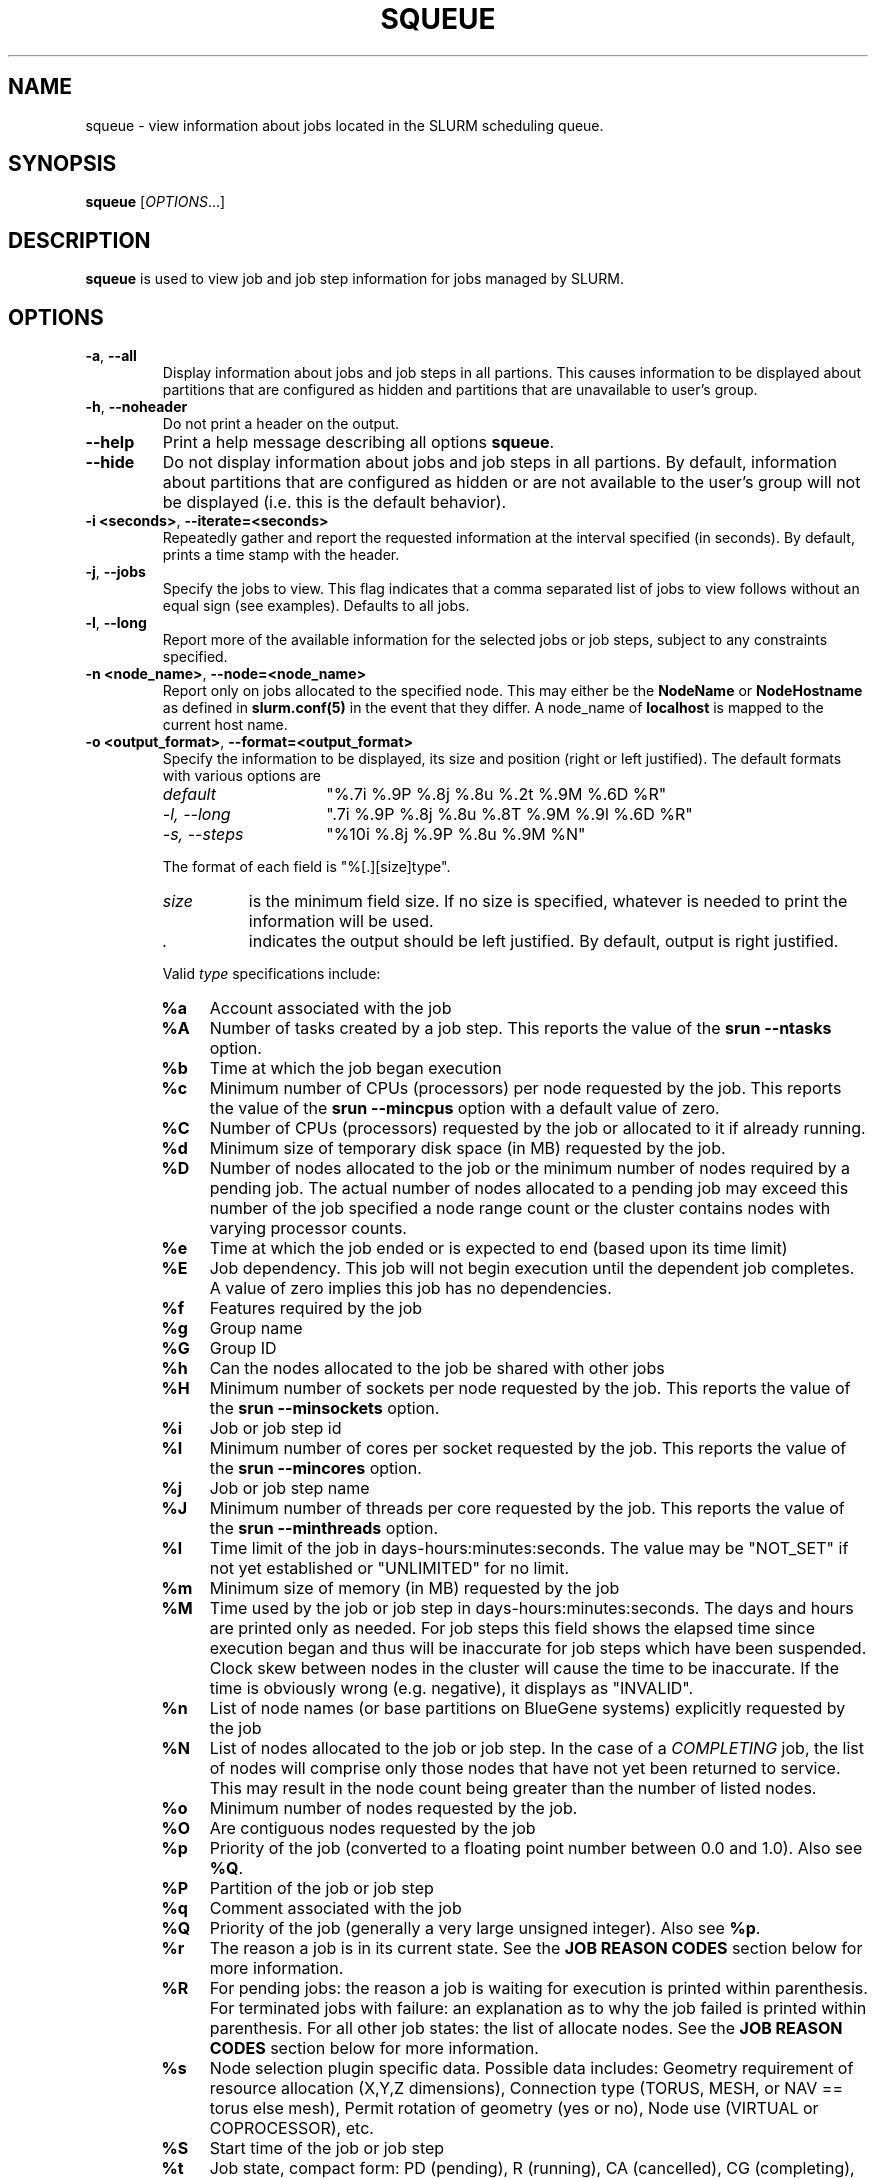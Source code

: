 .TH SQUEUE "1" "May 2008" "squeue 1.3" "Slurm components"

.SH "NAME"
squeue \- view information about jobs located in the SLURM scheduling queue.

.SH "SYNOPSIS"
\fBsqueue\fR [\fIOPTIONS\fR...] 

.SH "DESCRIPTION"
\fBsqueue\fR is used to view job and job step information for jobs managed by 
SLURM. 

.SH "OPTIONS"

.TP
\fB\-a\fR, \fB\-\-all\fR
Display information about jobs and job steps in all partions. 
This causes information to be displayed about partitions that are configured as 
hidden and partitions that are unavailable to user's group.

.TP
\fB\-h\fR, \fB\-\-noheader\fR
Do not print a header on the output.

.TP
\fB\-\-help\fR
Print a help message describing all options \fBsqueue\fR.

.TP
\fB\-\-hide\fR
Do not display information about jobs and job steps in all partions. By default, 
information about partitions that are configured as hidden or are not available 
to the user's group will not be displayed (i.e. this is the default behavior).

.TP
\fB\-i <seconds>\fR, \fB\-\-iterate=<seconds>\fR
Repeatedly gather and report the requested information at the interval
specified (in seconds).
By default, prints a time stamp with the header.

.TP
\fB\-j\fR, \fB\-\-jobs\fR
Specify the jobs to view.  This flag indicates that a comma separated list 
of jobs to view follows without an equal sign (see examples).
Defaults to all jobs.

.TP
\fB\-l\fR, \fB\-\-long\fR
Report more of the available information for the selected jobs or job steps, 
subject to any constraints specified.

.TP
\fB\-n <node_name>\fR, \fB\-\-node=<node_name>\fR
Report only on jobs allocated to the specified node.
This may either be the \fBNodeName\fR or \fBNodeHostname\fR
as defined in \fBslurm.conf(5)\fR in the event that they differ.
A node_name of \fBlocalhost\fR is mapped to the current host name.

.TP
\fB\-o <output_format>\fR, \fB\-\-format=<output_format>\fR
Specify the information to be displayed, its size and position 
(right or left justified).  
The default formats with various options are

.RS
.TP 15
\fIdefault\fR
"%.7i %.9P %.8j %.8u %.2t %.9M %.6D %R"
.TP
\fI\-l, \-\-long\fR
".7i %.9P %.8j %.8u %.8T %.9M %.9l %.6D %R"
.TP
\fI\-s, \-\-steps\fR
"%10i %.8j %.9P %.8u %.9M %N"
.RE

.IP
The format of each field is "%[.][size]type".
.RS
.TP 8
\fIsize\fR 
is the minimum field size.
If no size is specified, whatever is needed to print the information will be used.
.TP
\fI .\fR
indicates the output should be left justified.
By default, output is right justified.
.RE

.IP
Valid \fItype\fR specifications include: 

.RS
.TP 4
\fB%a\fR
Account associated with the job
.TP
\fB%A\fR
Number of tasks created by a job step.
This reports the value of the \fBsrun \-\-ntasks\fR option.
.TP
\fB%b\fR 
Time at which the job began execution
.TP
\fB%c\fR 
Minimum number of CPUs (processors) per node requested by the job.
This reports the value of the \fBsrun \-\-mincpus\fR option with a 
default value of zero.
.TP
\fB%C\fR 
Number of CPUs (processors) requested by the job or allocated to 
it if already running.
.TP
\fB%d\fR 
Minimum size of temporary disk space (in MB) requested by the job.
.TP
\fB%D\fR 
Number of nodes allocated to the job or the minimum number of nodes 
required by a pending job. The actual number of nodes allocated to a pending 
job may exceed this number of the job specified a node range count or the 
cluster contains nodes with varying processor counts.
.TP
\fB%e\fR 
Time at which the job ended or is expected to end (based upon its time limit)
.TP
\fB%E\fR
Job dependency. This job will not begin execution until the dependent job 
completes.  A value of zero implies this job has no dependencies.
.TP
\fB%f\fR 
Features required by the job
.TP
\fB%g\fR 
Group name
.TP
\fB%G\fR
Group ID
.TP
\fB%h\fR
Can the nodes allocated to the job be shared with other jobs
.TP
\fB%H\fR 
Minimum number of sockets per node requested by the job.
This reports the value of the \fBsrun \-\-minsockets\fR option.
.TP
\fB%i\fR
Job or job step id
.TP
\fB%I\fR 
Minimum number of cores per socket requested by the job.
This reports the value of the \fBsrun \-\-mincores\fR option.
.TP
\fB%j\fR
Job or job step name
.TP
\fB%J\fR 
Minimum number of threads per core requested by the job.
This reports the value of the \fBsrun \-\-minthreads\fR option.
.TP
\fB%l\fR
Time limit of the job in days\-hours:minutes:seconds. 
The value may be "NOT_SET" if not yet established or "UNLIMITED" for no limit.
.TP
\fB%m\fR
Minimum size of memory (in MB) requested by the job
.TP
\fB%M\fR
Time used by the job or job step in days\-hours:minutes:seconds. 
The days and hours are printed only as needed.
For job steps this field shows the elapsed time since execution began 
and thus will be inaccurate for job steps which have been suspended.
Clock skew between nodes in the cluster will cause the time to be inaccurate.
If the time is obviously wrong (e.g. negative), it displays as "INVALID".
.TP
\fB%n\fR
List of node names (or base partitions on BlueGene systems) explicitly 
requested by the job
.TP
\fB%N\fR
List of nodes allocated to the job or job step. In the case of a 
\fICOMPLETING\fR job, the list of nodes will comprise only those
nodes that have not yet been returned to service. This may result 
in the node count being greater than the number of listed nodes.
.TP
\fB%o\fR
Minimum number of nodes requested by the job.
.TP
\fB%O\fR
Are contiguous nodes requested by the job
.TP
\fB%p\fR
Priority of the job (converted to a floating point number between 0.0 and 1.0).
Also see \fB%Q\fR.
.TP
\fB%P\fR 
Partition of the job or job step
.TP
\fB%q\fR 
Comment associated with the job
.TP
\fB%Q\fR
Priority of the job (generally a very large unsigned integer).
Also see \fB%p\fR.
.TP
\fB%r\fR
The reason a job is in its current state.
See the \fBJOB REASON CODES\fR section below for more information.
.TP
\fB%R\fR
For pending jobs: the reason a job is waiting for execution 
is printed within parenthesis.
For terminated jobs with failure: an explanation as to why the 
job failed is printed within parenthesis.
For all other job states: the list of allocate nodes. 
See the \fBJOB REASON CODES\fR section below for more information.
.TP
\fB%s\fR 
Node selection plugin specific data. Possible data includes:
Geometry requirement of resource allocation (X,Y,Z dimensions), 
Connection type (TORUS, MESH, or NAV == torus else mesh), 
Permit rotation of geometry (yes or no), 
Node use (VIRTUAL or COPROCESSOR),
etc.
.TP
\fB%S\fR 
Start time of the job or job step
.TP
\fB%t\fR 
Job state, compact form:
PD (pending), R (running), CA (cancelled), CG (completing), CD (completed), 
F (failed), TO (timeout), and NF (node failure).
See the \fBJOB STATE CODES\fR section below for more information.
.TP
\fB%T\fR 
Job state, extended form: 
PENDING, RUNNING, SUSPENDED, CANCELLED, COMPLETING, COMPLETED, FAILED, TIMEOUT, 
and NODE_FAIL.
See the \fBJOB STATE CODES\fR section below for more information.
.TP
\fB%u\fR 
User name
.TP
\fB%U\fR 
User ID
.TP
\fB%x\fR 
List of node names explicitly excluded by the job
.TP
\fB%X\fR 
Number of requested sockets per node
.TP
\fB%Y\fR 
Number of requested cores per socket
.TP
\fB%Z\fR 
Number of requested threads per core
.TP
\fB%z\fR 
Extended processor information: number of requested sockets, cores, threads (S:C:T) per node
.RE

.TP
\fB\-p <part_list>\fR, \fB\-\-partition=<part_list>\fR
Specify the partitions of the jobs or steps to view. Accepts a comma separated 
list of partition names.

.TP
\fB\-s\fR, \fB\-\-steps\fR
Specify the job steps to view.  This flag indicates that a comma separated list 
of job steps to view follows without an equal sign (see examples).
The job step format is "job_id.step_id". Defaults to all job steps.

.TP
\fB\-S <sort_list>\fR, \fB\-\-sort=<sort_list>\fR
Specification of the order in which records should be reported.
This uses the same field specifciation as the <output_format>.
Multiple sorts may be performed by listing multiple sort fields 
separated by commas.
The field specifications may be preceeded by "+" or "\-" for 
assending (default) and desending order respectively. 
For example, a sort value of "P,U" will sort the
records by partition name then by user id. 
The default value of sort for jobs is "P,t,\-p" (increasing partition 
name then within a given partition by increasing node state and then 
decreasing priority).
The default value of sort for job steps is "P,i" (increasing partition 
name then within a given partition by increasing step id).

.TP
\fB\-t <state_list>\fR, \fB\-\-states=<state_list>\fR
Specify the states of jobs to view.  Accepts a comma separated list of
state names or "all". If "all" is specified then jobs of all states will be 
reported. If no state is specified then pending, running, and completing
jobs are reported. Valid states (in both extended and compact form) include:
PENDING (PD), RUNNING (R), SUSPENDED (S), 
COMPLETING (CG), COMPLETED (CD), CANCELLED (CA),
FAILED (F), TIMEOUT (TO), and NODE_FAIL (NF). Note the \fB<state_list>\fR
supplied is case insensitve ("pd" and "PD" work the same).
See the \fBJOB STATE CODES\fR section below for more information.

.TP
\fB\-u <user_list>\fR, \fB\-\-user=<user_list>\fR
Specifies a comma separated list of users whose jobs or job steps are to be
reported. The list can consist of user names or user id numbers.

.TP
\fB\-\-usage\fR
Print a brief help message listing the \fBsqueue\fR options.

.TP
\fB\-v\fR, \fB\-\-verbose\fR
Report details of squeues actions.

.TP
\fB\-V\fR , \fB\-\-version\fR
Print version information and exit.

.SH "JOB REASON CODES"
These codes identify the reason that a job is waiting for execution. 
A job may be waiting for more than one reason, in which case only 
one of those reasons is displayed.
.TP 20
\fBDependency\fR
This job is waiting for a dependent job to complete.
.TP
\fBNone\fR
No reason is set for this job.
.TP
\fBPartitionDown\fR
The partition required by this job is in a DOWN state.
.TP
\fBPartitionNodeLimit\fR
The number of nodes required by this job is outside of it's 
partitions current limits.
.TP
\fBPartitionTimeLimit\fR
The job's time limit exceeds it's partition's current time limit.
.TP
\fBPriority\fR
One or more higher priority jobs exist for this partition.
.TP
\fBResources\fR
The job is waiting for resources to become availble.
.TP
\fBNodeDown\fR
A node required by the job is down.
.TP
\fBBadConstraints\fR
The job's constraints can not be satisfied.
.TP
\fBSystemFailure\fR
Failure of the SLURM system, a file system, the network, etc.
.TP
\fBJobLaunchFailure\fR
The job could not be launched. 
This may be due to a file system problem, invalid program name, etc.
.TP
\fBNonZeroExitCode\fR
The job terminated with a non\-zero exit code.
.TP
\fBTimeLimit\fR
The job exhausted its time limit.
.TP
\fBInactiveLimit\fR
The job reached the system InactiveLimit.

.SH "JOB STATE CODES"
Jobs typically pass through several states in the course of their 
execution. 
The typical states are PENDING, RUNNING, SUSPENDED, COMPLETING, and COMPLETED.
An explanation of each state follows.
.TP 20
\fBCA  CANCELLED\fR
Job was explicitly cancelled by the user or system administrator.
The job may or may not have been initiated.
.TP
\fBCD  COMPLETED\fR
Job has terminated all processes on all nodes.
.TP
\fBCG  COMPLETING\fR
Job is in the process of completing. Some processes on some nodes may still be active.
.TP
\fBF   FAILED\fR
Job terminated with non\-zero exit code or other failure condition.
.TP
\fBNF  NODE_FAIL\fR
Job terminated due to failure of one or more allocated nodes.
.TP
\fBPD  PENDING\fR
Job is awaiting resource allocation.
.TP
\fBR   RUNNING\fR
Job currently has an allocation.
.TP
\fBS   SUSPENDED\fR
Job has an allocation, but execution has been suspended.
.TP
\fBTO  TIMEOUT\fR
Job terminated upon reaching its time limit.

.SH "ENVIRONMENT VARIABLES"
.PP
Some \fBsqueue\fR options may be set via environment variables. These 
environment variables, along with their corresponding options, are listed 
below. (Note: Commandline options will always override these settings.)
.TP 20
\fBSLURM_CONF\fR
The location of the SLURM configuration file.
.TP
\fBSQUEUE_ALL\fR
\fB\-a, \-\-all\fR
.TP
\fBSQUEUE_FORMAT\fR
\fB\-o <output_format>, \-\-format=<output_format>\fR
.TP
\fBSQUEUE_PARTITION\fR
\fB\-p <part_list>, \-\-partition=<part_list>\fR
.TP
\fBSQUEUE_SORT\fR
\fB\-S <sort_list>, \-\-sort=<sort_list>\fR
.TP
\fBSQUEUE_STATES\fR
\fB\-t <state_list>, \-\-states=<state_list>\fR
.TP
\fBSQUEUE_USERS\fR
\fB\-u <user_list>, \-\-users=<user_list>\fR

.SH "EXAMPLES"
.eo
Print the jobs scheduled in the debug partition and in the 
COMPLETED state in the format with six right justified digits for 
the job id followed by the priority with an arbitrary fields size:
.br
# squeue -p debug -t COMPLETED -o "%.6i %p"
.br
 JOBID PRIORITY
.br
 65543 99993 
.br
 65544 99992 
.br
 65545 99991 
.ec

.eo
Print the job steps in the debug partition sorted by user:
.br
# squeue -s -p debug -S u
.br
  STEPID        NAME PARTITION     USER TIME_USED NODELIST(REASON)
.br
 65552.1       test1     debug    alice      0:23 dev[1-4]
.br
 65562.2     big_run     debug      bob      0:18 dev22
.br
 65550.1      param1     debug  candice   1:43:21 dev[6-12]
.ec

.eo
Print information only about jobs 12345,12345, and 12348:
.br
# squeue --jobs 12345,12346,12348
.br
 JOBID PARTITION NAME USER ST TIME_USED NODES NODELIST(REASON)
.br
 12345     debug job1 dave  R      0:21     4 dev[9-12]
.br
 12346     debug job2 dave PD      0:00     8 (Resources)
.br
 12348     debug job3 ed   PD      0:00     4 (Priority)
.ec

.eo
Print information only about job step 65552.1:
.br
# squeue --steps 65552.1
.br
  STEPID     NAME PARTITION    USER    TIME_USED NODELIST(REASON)
.br
 65552.1    test2     debug   alice        12:49 dev[1-4]
.ec

.SH "COPYING"
Copyright (C) 2002\-2007 The Regents of the University of California.
Produced at Lawrence Livermore National Laboratory (cf, DISCLAIMER).
LLNL\-CODE\-402394.
.LP
This file is part of SLURM, a resource management program.
For details, see <https://computing.llnl.gov/linux/slurm/>.
.LP
SLURM is free software; you can redistribute it and/or modify it under
the terms of the GNU General Public License as published by the Free
Software Foundation; either version 2 of the License, or (at your option)
any later version.
.LP
SLURM is distributed in the hope that it will be useful, but WITHOUT ANY
WARRANTY; without even the implied warranty of MERCHANTABILITY or FITNESS
FOR A PARTICULAR PURPOSE.  See the GNU General Public License for more
details.
.SH "SEE ALSO"
\fBscancel\fR(1), \fBscontrol\fR(1), \fBsinfo\fR(1), 
\fBsmap\fR(1), \fBsrun\fR(1),
\fBslurm_load_ctl_conf\fR(3), \fBslurm_load_jobs\fR(3),
\fBslurm_load_node\fR(3), 
\fBslurm_load_partitions\fR(3)
